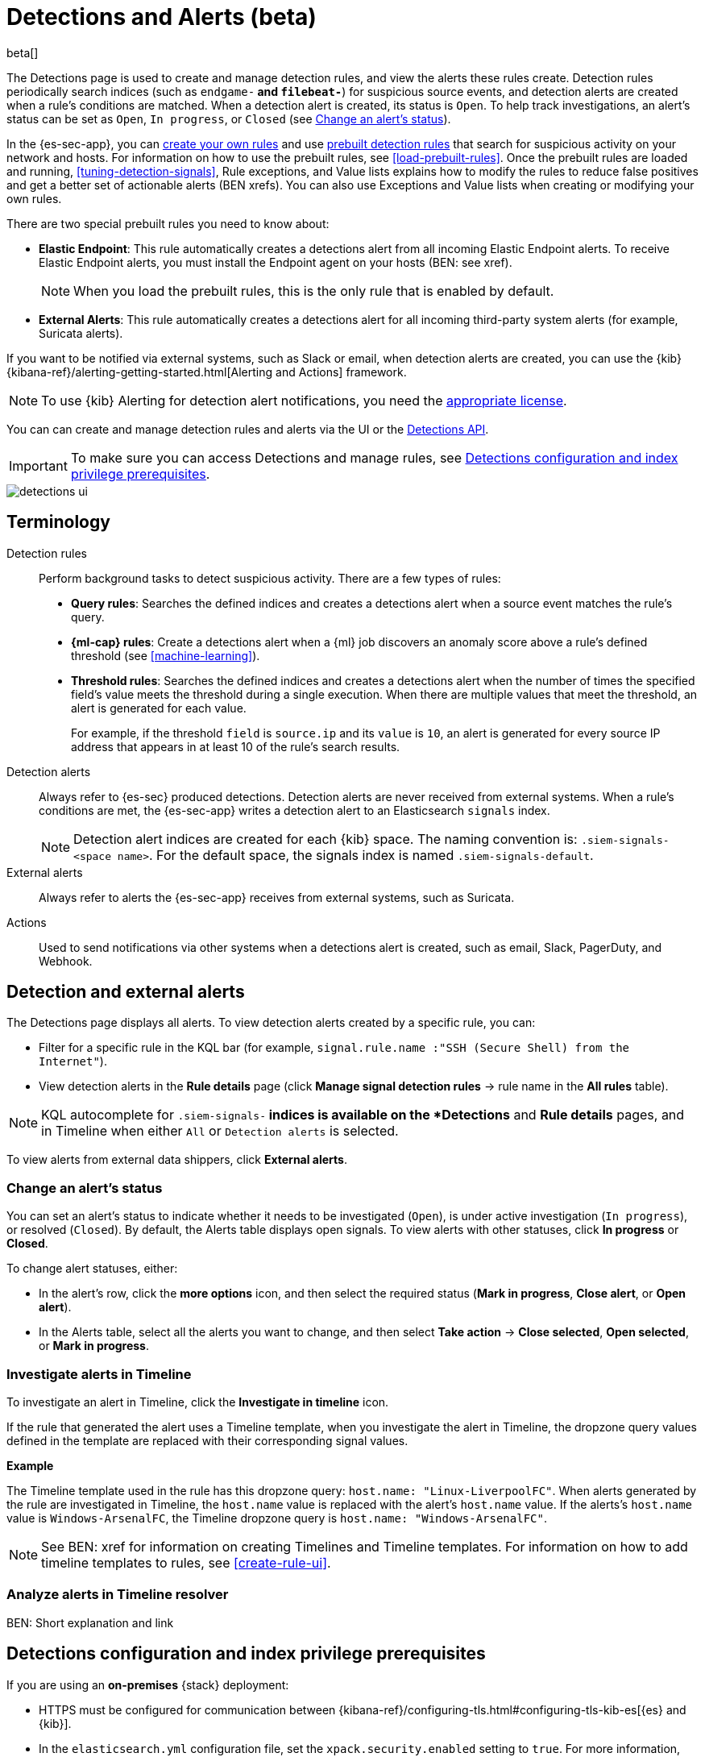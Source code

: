 [[detection-engine-overview]]
[role="xpack"]

= Detections and Alerts (beta)

beta[]

The Detections page is used to create and manage detection rules, and view the
alerts these rules create. Detection rules periodically search indices (such as
`endgame-*` and `filebeat-*`) for suspicious source events, and detection
alerts are created when a rule's conditions are matched. When a detection alert
is created, its status is `Open`. To help track investigations, an alert's
status can be set as `Open`, `In progress`, or `Closed` (see
<<detection-alert-status>>).

In the {es-sec-app}, you can <<rules-ui-create, create your own rules>> and use
<<prebuilt-rules, prebuilt detection rules>> that search for suspicious
activity on your network and hosts. For information on how to use the prebuilt
rules, see <<load-prebuilt-rules>>. Once the prebuilt rules are loaded and
running, <<tuning-detection-signals>>, Rule exceptions, and Value lists
explains how to modify the rules to reduce false positives and get a better set
of actionable alerts (BEN xrefs). You can also use Exceptions and Value lists
when creating or modifying your own rules.

There are two special prebuilt rules you need to know about:

* *Elastic Endpoint*: This rule automatically creates a detections alert from
all incoming Elastic Endpoint alerts. To receive Elastic Endpoint alerts, you
must install the Endpoint agent on your hosts (BEN: see xref).
+
NOTE: When you load the prebuilt rules, this is the only rule that is enabled
by default.

* *External Alerts*: This rule automatically creates a detections alert for all incoming third-party system alerts (for example, Suricata alerts).

If you want to be notified via external systems, such as Slack or email, when
detection alerts are created, you can use the {kib}
{kibana-ref}/alerting-getting-started.html[Alerting and Actions] framework.

NOTE: To use {kib} Alerting for detection alert notifications, you need the
https://www.elastic.co/subscriptions[appropriate license].

You can can create and manage detection rules and alerts via the UI or the
<<rule-api-overview, Detections API>>.

[IMPORTANT]
==============
To make sure you can access Detections and manage rules, see 
<<detections-permissions>>.
==============

[role="screenshot"]
image::detections-ui.png[]

[float]
[[det-engine-terminology]]
== Terminology

Detection rules::
Perform background tasks to detect suspicious activity. There are a few types of
rules:

* *Query rules*: Searches the defined indices and creates a detections alert
when a source event matches the rule's query.
* *{ml-cap} rules*: Create a detections alert when a {ml} job discovers an
anomaly score above a rule's defined threshold (see <<machine-learning>>).
* *Threshold rules*: Searches the defined indices and creates a detections alert
when the number of times the specified field's value meets the threshold during
a single execution. When there are multiple values that meet the threshold, an
alert is generated for each value.
+
For example, if the threshold `field` is `source.ip` and its `value` is `10`, an
alert is generated for every source IP address that appears in at least 10 of
the rule's search results.

Detection alerts::
Always refer to {es-sec} produced detections. Detection alerts are never
received from external systems. When a rule's conditions are met, the
{es-sec-app} writes a detection alert to an Elasticsearch `signals` index.
+
[NOTE]
==============
Detection alert indices are created for each {kib} space. The naming convention
is: `.siem-signals-<space name>`. For the default space, the signals index is
named `.siem-signals-default`.
==============

External alerts::
Always refer to alerts the {es-sec-app} receives from external systems, such as 
Suricata.

Actions::
Used to send notifications via other systems when a detections alert is
created, such as email, Slack, PagerDuty, and Webhook.

[float]
== Detection and external alerts

The Detections page displays all alerts. To view detection alerts created by a
specific rule, you can:

* Filter for a specific rule in the KQL bar (for example,
`signal.rule.name :"SSH (Secure Shell) from the Internet"`).
* View detection alerts in the *Rule details* page (click
*Manage signal detection rules* -> rule name in the *All rules* table).

NOTE: KQL autocomplete for `.siem-signals-*` indices is available on the 
*Detections* and *Rule details* pages, and in Timeline when either `All` or
`Detection alerts` is selected. 

To view alerts from external data shippers, click *External alerts*.

[float]
[[detection-alert-status]]
=== Change an alert's status

You can set an alert's status to indicate whether it needs to be investigated
(`Open`), is under active investigation (`In progress`), or resolved
(`Closed`). By default, the Alerts table displays open signals. To view alerts
with other statuses, click *In progress* or *Closed*.

To change alert statuses, either:

* In the alert's row, click the *more options* icon, and then select the
required status (*Mark in progress*, *Close alert*, or *Open alert*).
* In the Alerts table, select all the alerts you want to change, and then select
*Take action* -> *Close selected*, *Open selected*, or *Mark in progress*.

[float]
[[signals-to-timelines]]
=== Investigate alerts in Timeline

To investigate an alert in Timeline, click the *Investigate in timeline*
icon.

If the rule that generated the alert uses a Timeline template, when you
investigate the alert in Timeline, the dropzone query values defined in the
template are replaced with their corresponding signal values.

// * `host.name`
// * `host.hostname`
// * `host.domain`
// * `host.id`
// * `host.ip`
// * `client.ip`
// * `destination.ip`
// * `server.ip`
// * `source.ip`
// * `network.community_id`
// * `user.name`
// * `process.name`

*Example*

The Timeline template used in the rule has this dropzone query:
`host.name: "Linux-LiverpoolFC"`. When alerts generated by the rule are
investigated in Timeline, the `host.name` value is replaced with the alert's
`host.name` value. If the alerts's `host.name` value is `Windows-ArsenalFC`,
the Timeline dropzone query is `host.name: "Windows-ArsenalFC"`.

NOTE: See BEN: xref for information on creating Timelines and Timeline
templates. For information on how to add timeline templates to rules, see
<<create-rule-ui>>.

[float]
[[alerts-to-resolver]]
=== Analyze alerts in Timeline resolver

BEN: Short explanation and link

[float]
[[detections-permissions]]
== Detections configuration and index privilege prerequisites

If you are using an *on-premises* {stack} deployment:

* HTTPS must be configured for communication between
{kibana-ref}/configuring-tls.html#configuring-tls-kib-es[{es} and {kib}].
* In the `elasticsearch.yml` configuration file, set the 
`xpack.security.enabled` setting to `true`. For more information, see 
{ref}/settings.html[Configuring {es}] and
{ref}/security-settings.html[Security settings in {es}].
* In the `kibana.yml` {kibana-ref}/settings.html[configuration file], add the 
`xpack.encryptedSavedObjects.encryptionKey` setting with any alphanumeric value 
of at least 32 characters. For example:
+
`xpack.encryptedSavedObjects.encryptionKey: 'fhjskloppd678ehkdfdlliverpoolfcr'`

For *all* deployments (on-premises and hosted):

* To view detection rules and alerts, you must have at least:
** `read` permissions for the `.siem-signals-<space name>` index, where
`<space name>` is the name of the {kib} space you are using to view Detections
(see {ref}/security-privileges.html#privileges-list-indices[Indices privileges]).
** {kib} space `Read` privileges for the `Security` feature (see
{kibana-ref}/xpack-spaces.html#spaces-control-user-access[Feature access based on user privileges]).
* To create and modify detection rules, you must have:
** {kib} space `All` privileges for the `Security` feature (see
{kibana-ref}/xpack-spaces.html#spaces-control-user-access[Feature access based on user privileges]).
** Write permissions for the `.siem-signals-<space name>` index, such as 
`create` `create_doc`, `write`, `index`, and `all`
(see {ref}/security-privileges.html#privileges-list-indices[Indices privileges]).

[float]
=== Resolve UI error messages

Depending on your privileges and whether a `.siem-signals-<space name>` index 
has already been created for the {kib} space, you might see an error message 
when you try to open the *Detections* page.

*`Let’s set up your detection engine`*

If you see this message, a user with these privileges must visit the 
*Detections* page before you can view detection rules and alerts:

* The `manage` cluster privilege (see {ref}/security-privileges.html[{es} security privileges]).
* The `create_index` index privilege (see {ref}/security-privileges.html[{es} security privileges]).
* {kib} space `All` privileges for the `Security` feature (see
{kibana-ref}/xpack-spaces.html#spaces-control-user-access[Feature access based on user privileges]).

NOTE: For *on-premises* {stack} deployments only, this message may be displayed 
when the
<<detections-permissions, `xpack.encryptedSavedObjects.encryptionKey`>> 
setting has not been added to the `kibana.yml` file.

*`Detection engine permissions required`*

If you see this message, you do not have the
<<detections-permissions, required privileges>> to view the *Detections* page, 
and you should contact your {kib} administrator.

NOTE: For *on-premises* {stack} deployments only, this message may be
displayed when the <<detections-permissions, `xpack.security.enabled`>>
setting is not enabled in the `elasticsearch.yml` file.